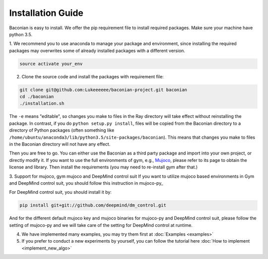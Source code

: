 Installation Guide
==================

Baconian is easy to install. We offer the pip requirement file to install required packages. Make sure
your machine have python 3.5.


1. We recommend you to use anaconda to manage your package and environment, since installing the required packages may
overwrites some of already installed packages with a different version.

.. code-block:: bash

    source activate your_env

2. Clone the source code and install the packages with requirement file:

.. code-block:: bash

    git clone git@github.com:Lukeeeeee/baconian-project.git baconian
    cd ./baconian
    ./installation.sh

The ``-e`` means "editable", so changes you make to files in the Ray
directory will take effect without reinstalling the package. In contrast, if
you do ``python setup.py install``, files will be copied from the Baconian
directory to a directory of Python packages (often something like
``/home/ubuntu/anaconda3/lib/python3.5/site-packages/baconian``). This means that
changes you make to files in the Baconian directory will not have any effect.


Then you are free to go. You can either use the Baconian as a third party package and import into your own project, or
directly modify it. If you want to use the full environments of gym, e.g., `Mujoco <http://www.mujoco.org>`_,
please refer to its  page to obtain the license and library. Then install the requirements
(you may need to re-install gym after that.)

3. Support for mujoco, gym mujoco and DeepMind control suit
If you want to utilize mujoco based environments in Gym and DeepMind control suit, you should follow this instruction in mujoco-py_

.. _mujoco-py:: https://github.com/openai/mujoco-py to get the mujoco license and install the muoco-py.

For DeepMind control suit, you should install it by:

.. code-block:: bash

    pip install git+git://github.com/deepmind/dm_control.git

And for the different default mujoco key and mujoco binaries for mujoco-py and DeepMind control suit, please follow the setting of mujoco-py and we will
take care of the setting for DeepMind control at runtime.

4. We have implemented many examples, you may try them first at :doc:`Examples <examples>`

5. If you prefer to conduct a new experiments by yourself, you can follow the tutorial here :doc:`How to implement <implement_new_algo>`
